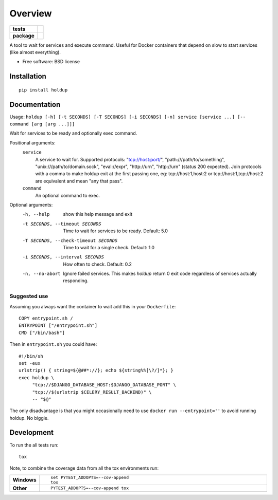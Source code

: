 ========
Overview
========

.. start-badges

.. list-table::
    :stub-columns: 1

    * - tests
      - | |travis| |appveyor| |requires|
        | |codecov|
    * - package
      - | |version| |wheel| |supported-versions| |supported-implementations|
        | |commits-since|

.. |docs| image:: https://readthedocs.org/projects/python-holdup/badge/?style=flat
    :target: https://readthedocs.org/projects/python-holdup
    :alt: Documentation Status

.. |travis| image:: https://travis-ci.org/ionelmc/python-holdup.svg?branch=master
    :alt: Travis-CI Build Status
    :target: https://travis-ci.org/ionelmc/python-holdup

.. |appveyor| image:: https://ci.appveyor.com/api/projects/status/github/ionelmc/python-holdup?branch=master&svg=true
    :alt: AppVeyor Build Status
    :target: https://ci.appveyor.com/project/ionelmc/python-holdup

.. |requires| image:: https://requires.io/github/ionelmc/python-holdup/requirements.svg?branch=master
    :alt: Requirements Status
    :target: https://requires.io/github/ionelmc/python-holdup/requirements/?branch=master

.. |codecov| image:: https://codecov.io/github/ionelmc/python-holdup/coverage.svg?branch=master
    :alt: Coverage Status
    :target: https://codecov.io/github/ionelmc/python-holdup

.. |version| image:: https://img.shields.io/pypi/v/holdup.svg
    :alt: PyPI Package latest release
    :target: https://pypi.python.org/pypi/holdup

.. |commits-since| image:: https://img.shields.io/github/commits-since/ionelmc/python-holdup/v1.5.0.svg
    :alt: Commits since latest release
    :target: https://github.com/ionelmc/python-holdup/compare/v1.5.0...master

.. |wheel| image:: https://img.shields.io/pypi/wheel/holdup.svg
    :alt: PyPI Wheel
    :target: https://pypi.python.org/pypi/holdup

.. |supported-versions| image:: https://img.shields.io/pypi/pyversions/holdup.svg
    :alt: Supported versions
    :target: https://pypi.python.org/pypi/holdup

.. |supported-implementations| image:: https://img.shields.io/pypi/implementation/holdup.svg
    :alt: Supported implementations
    :target: https://pypi.python.org/pypi/holdup


.. end-badges

A tool to wait for services and execute command. Useful for Docker containers that depend on slow to start services
(like almost everything).

* Free software: BSD license

Installation
============

::

    pip install holdup

Documentation
=============

Usage: ``holdup [-h] [-t SECONDS] [-T SECONDS] [-i SECONDS] [-n] service [service ...] [-- command [arg [arg ...]]]``

Wait for services to be ready and optionally exec command.

Positional arguments:
  ``service``
    A service to wait for. Supported protocols:
    "tcp://host:port/", "path:///path/to/something",
    "unix:///path/to/domain.sock", "eval://expr",
    "http://urn", "http://urn" (status 200 expected). Join
    protocols with a comma to make holdup exit at the
    first passing one, eg: tcp://host:1,host:2 or
    tcp://host:1,tcp://host:2 are equivalent and mean "any
    that pass".

  ``command``
    An optional command to exec.

Optional arguments:
  -h, --help            show this help message and exit
  -t SECONDS, --timeout SECONDS
                        Time to wait for services to be ready. Default: 5.0
  -T SECONDS, --check-timeout SECONDS
                        Time to wait for a single check. Default: 1.0
  -i SECONDS, --interval SECONDS
                        How often to check. Default: 0.2
  -n, --no-abort        Ignore failed services. This makes `holdup` return 0
                        exit code regardless of services actually responding.

Suggested use
-------------

Assuming you always want the container to wait add this in your ``Dockerfile``::

    COPY entrypoint.sh /
    ENTRYPOINT ["/entrypoint.sh"]
    CMD ["/bin/bash"] 
    
Then in ``entrypoint.sh`` you could have::

    #!/bin/sh
    set -eux
    urlstrip() { string=${@##*://}; echo ${string%%[\?/]*}; }
    exec holdup \
         "tcp://$DJANGO_DATABASE_HOST:$DJANGO_DATABASE_PORT" \
         "tcp://$(urlstrip $CELERY_RESULT_BACKEND)" \
         -- "$@"

The only disadvantage is that you might occasionally need to use ``docker run --entrypoint=''`` to avoid running holdup. No biggie.

Development
===========

To run the all tests run::

    tox

Note, to combine the coverage data from all the tox environments run:

.. list-table::
    :widths: 10 90
    :stub-columns: 1

    - - Windows
      - ::

            set PYTEST_ADDOPTS=--cov-append
            tox

    - - Other
      - ::

            PYTEST_ADDOPTS=--cov-append tox
